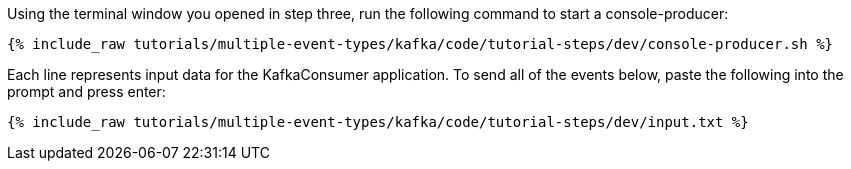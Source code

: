 ////
   Example content file for how to include a console producer(s) in the tutorial.
   Usually you'll include a line referencing the script to run the console producer and also include some content
   describing how to input data as shown below.

   Again modify this file as you need for your tutorial, as this is just sample content.  You also may have more than one
   console producer to run depending on how you structure your tutorial

////

Using the terminal window you opened in step three, run the following command to start a console-producer:

+++++
<pre class="snippet"><code class="shell">{% include_raw tutorials/multiple-event-types/kafka/code/tutorial-steps/dev/console-producer.sh %}</code></pre>
+++++


Each line represents input data for the KafkaConsumer application.  To send all of the events below, paste the following into the prompt and press enter:

+++++
<pre class="snippet"><code class="json">{% include_raw tutorials/multiple-event-types/kafka/code/tutorial-steps/dev/input.txt %}</code></pre>
+++++
